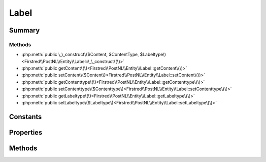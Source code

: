.. rst-class:: phpdoctorst

.. role:: php(code)
	:language: php


Label
=====


.. php:namespace:: Firstred\PostNL\Entity

.. php:class:: Label


	:Parent:
		:php:class:`Firstred\\PostNL\\Entity\\AbstractEntity`
	


Summary
-------

Methods
~~~~~~~

* :php:meth:`public \_\_construct\($Content, $ContentType, $Labeltype\)<Firstred\\PostNL\\Entity\\Label::\_\_construct\(\)>`
* :php:meth:`public getContent\(\)<Firstred\\PostNL\\Entity\\Label::getContent\(\)>`
* :php:meth:`public setContent\($Content\)<Firstred\\PostNL\\Entity\\Label::setContent\(\)>`
* :php:meth:`public getContenttype\(\)<Firstred\\PostNL\\Entity\\Label::getContenttype\(\)>`
* :php:meth:`public setContenttype\($Contenttype\)<Firstred\\PostNL\\Entity\\Label::setContenttype\(\)>`
* :php:meth:`public getLabeltype\(\)<Firstred\\PostNL\\Entity\\Label::getLabeltype\(\)>`
* :php:meth:`public setLabeltype\($Labeltype\)<Firstred\\PostNL\\Entity\\Label::setLabeltype\(\)>`


Constants
---------

.. php:const:: FORMAT_A4 = 1



.. php:const:: FORMAT_A6 = 2



Properties
----------

.. php:attr:: protected static Content

	.. rst-class:: phpdoc-description
	
		| Base 64 encoded content\.
		
	
	:Type: string | null 


.. php:attr:: protected static Contenttype

	:Type: string | null 


.. php:attr:: protected static Labeltype

	:Type: string | null 


Methods
-------

.. rst-class:: public

	.. php:method:: public __construct( $Content=null, $ContentType=null, $Labeltype=null)
	
		
		:Parameters:
			* **$Content** (string | null)  
			* **$ContentType** (string | null)  
			* **$Labeltype** (string | null)  

		
	
	

.. rst-class:: public

	.. php:method:: public getContent()
	
		
		:Returns: string | null 
	
	

.. rst-class:: public

	.. php:method:: public setContent( $Content)
	
		
		:Parameters:
			* **$Content** (string | null)  

		
		:Returns: static 
	
	

.. rst-class:: public

	.. php:method:: public getContenttype()
	
		
		:Returns: string | null 
	
	

.. rst-class:: public

	.. php:method:: public setContenttype( $Contenttype)
	
		
		:Parameters:
			* **$Contenttype** (string | null)  

		
		:Returns: static 
	
	

.. rst-class:: public

	.. php:method:: public getLabeltype()
	
		
		:Returns: string | null 
	
	

.. rst-class:: public

	.. php:method:: public setLabeltype( $Labeltype)
	
		
		:Parameters:
			* **$Labeltype** (string | null)  

		
		:Returns: static 
	
	

